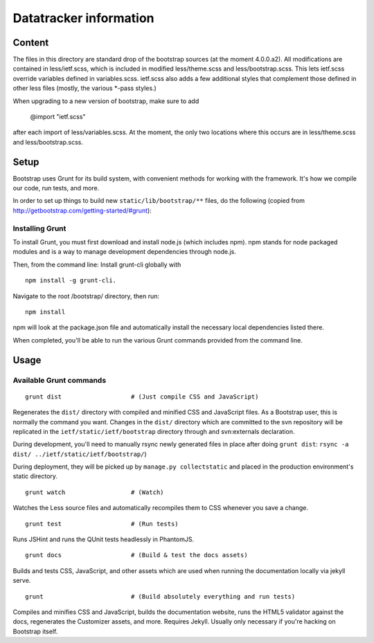 Datatracker information
_______________________

Content
=======

The files in this directory are standard drop of the bootstrap sources (at
the moment 4.0.0.a2). All modifications are contained in less/ietf.scss, which
is included in modified less/theme.scss and less/bootstrap.scss.  This lets
ietf.scss override variables defined in variables.scss.  ietf.scss also adds
a few additional styles that complement those defined in other less files
(mostly, the various *-pass styles.)

When upgrading to a new version of bootstrap, make sure to add

  @import "ietf.scss"

after each import of less/variables.scss. At the moment, the only two locations
where this occurs are in less/theme.scss and less/bootstrap.scss.


Setup
=====

Bootstrap uses Grunt for its build system, with convenient methods for working
with the framework. It's how we compile our code, run tests, and more.

In order to set up things to build new ``static/lib/bootstrap/**`` files, do the
following (copied from http://getbootstrap.com/getting-started/#grunt):


Installing Grunt
----------------

To install Grunt, you must first download and install node.js (which includes
npm). npm stands for node packaged modules and is a way to manage development
dependencies through node.js.

Then, from the command line: Install grunt-cli globally with ::

   npm install -g grunt-cli.

Navigate to the root /bootstrap/ directory, then run::

   npm install

npm will look at the package.json file and automatically install the necessary
local dependencies listed there.

When completed, you'll be able to run the various Grunt commands provided from
the command line.

Usage
=====

Available Grunt commands
------------------------

::

   grunt dist			# (Just compile CSS and JavaScript)

Regenerates the ``dist/`` directory with compiled and minified CSS and JavaScript
files. As a Bootstrap user, this is normally the command you want.  Changes in the
``dist/`` directory which are committed to the svn repository will be replicated in
the ``ietf/static/ietf/bootstrap`` directory through and svn:externals declaration.

During development, you'll need to manually rsync newly generated files in place
after doing ``grunt dist``:  ``rsync -a dist/ ../ietf/static/ietf/bootstrap/``)

During deployment, they will be picked up by ``manage.py collectstatic`` and placed
in the production environment's static directory.

::

   grunt watch			# (Watch)

Watches the Less source files and automatically recompiles them to CSS
whenever you save a change.

::

   grunt test			# (Run tests)

Runs JSHint and runs the QUnit tests headlessly in PhantomJS.

::

   grunt docs			# (Build & test the docs assets)

Builds and tests CSS, JavaScript, and other assets which are used when running
the documentation locally via jekyll serve.

::

   grunt			# (Build absolutely everything and run tests)

Compiles and minifies CSS and JavaScript, builds the documentation website,
runs the HTML5 validator against the docs, regenerates the Customizer assets,
and more. Requires Jekyll. Usually only necessary if you're hacking on
Bootstrap itself.


.. _bootstrap: http://getbootstrap.com
